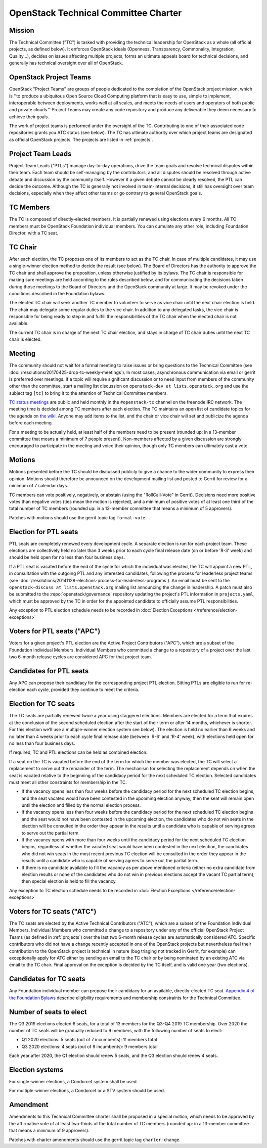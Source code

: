 =======================================
 OpenStack Technical Committee Charter
=======================================

Mission
=======

The Technical Committee ("TC") is tasked with providing the technical
leadership for OpenStack as a whole (all official projects, as defined below).
It enforces OpenStack ideals (Openness, Transparency, Commonality, Integration,
Quality...), decides on issues affecting multiple projects, forms an ultimate
appeals board for technical decisions, and generally has technical oversight
over all of OpenStack.

OpenStack Project Teams
=======================

OpenStack "Project Teams" are groups of people dedicated to the completion of
the OpenStack project mission, which is ''to produce a ubiquitous Open Source
Cloud Computing platform that is easy to use, simple to implement,
interoperable between deployments, works well at all scales, and meets
the needs of users and operators of both public and private clouds.''
Project Teams may create any code repository and produce any deliverable they
deem necessary to achieve their goals.

The work of project teams is performed under the oversight of the TC.
Contributing to one of their associated code repositories grants you ATC status
(see below). The TC has ultimate authority over which project teams are
designated as official OpenStack projects. The projects are listed in
:ref:`projects`.

Project Team Leads
==================

Project Team Leads ("PTLs") manage day-to-day operations, drive the team goals
and resolve technical disputes within their team. Each team
should be self-managing by the contributors, and all disputes should be
resolved through active debate and discussion by the community itself. However
if a given debate cannot be clearly resolved, the PTL can decide the outcome.
Although the TC is generally not involved in team-internal decisions, it
still has oversight over team decisions, especially when they
affect other teams or go contrary to general OpenStack goals.

TC Members
==========

The TC is composed of directly-elected members. It is partially renewed
using elections every 6 months. All TC members must be OpenStack Foundation
individual members. You can cumulate any other role, including Foundation
Director, with a TC seat.

TC Chair
========

After each election, the TC proposes one of its members to act as the TC chair.
In case of multiple candidates, it may use a single-winner election method to
decide the result (see below). The Board of Directors has the authority to
approve the TC chair and shall approve the proposition, unless otherwise
justified by its bylaws. The TC chair is responsible for making sure meetings
are held according to the rules described below, and for communicating the
decisions taken during those meetings to the Board of Directors and the
OpenStack community at large. It may be revoked under the conditions described
in the Foundation bylaws.

The elected TC chair will seek another TC member to volunteer to serve
as vice chair until the next chair election is held. The chair may delegate some regular
duties to the vice chair. In addition to any delegated tasks, the vice
chair is responsible for being ready to step in and fulfill the
responsibilities of the TC chair when the elected chair is not
available.

The current TC chair is in charge of the next TC chair election, and
stays in charge of TC chair duties until the next TC chair is elected.

Meeting
=======

The community should not wait for a formal meeting to raise issues or
bring questions to the Technical Committee (see
:doc:`/resolutions/20170425-drop-tc-weekly-meetings`). In most cases,
asynchronous communication via email or gerrit is preferred over
meetings. If a topic will require significant discussion or to need
input from members of the community other than the committee, start a
mailing list discussion on ``openstack-dev at lists.openstack.org``
and use the subject tag ``[tc]`` to bring it to the attention of
Technical Committee members.

`TC status meetings <http://eavesdrop.openstack.org/#Technical_Committee_Meeting>`__
are public and held monthly in the
``#openstack-tc`` channel on the freenode IRC network. The meeting
time is decided among TC members after each election. The TC maintains
an open list of candidate topics for the agenda on `the wiki
<https://wiki.openstack.org/wiki/Meetings/TechnicalCommittee>`__. Anyone
may add items to the list, and the chair or vice chair will set and
publicize the agenda before each meeting.

For a meeting to be actually held, at least half of the members need
to be present (rounded up: in a 13-member committee that means a
minimum of 7 people present). Non-members affected by a given
discussion are strongly encouraged to participate in the meeting and
voice their opinion, though only TC members can ultimately cast a
vote.

.. _charter-motions-section:

Motions
=======

Motions presented before the TC should be discussed publicly to give a chance to
the wider community to express their opinion. Motions should therefore be
announced on the development mailing list and posted to Gerrit for review for a
minimum of 7 calendar days.

TC members can vote positively, negatively, or abstain (using the
"RollCall-Vote" in Gerrit). Decisions need more positive votes than negative
votes (ties mean the motion is rejected), and a minimum of positive votes of at
least one third of the total number of TC members (rounded up: in a 13-member
committee that means a minimum of 5 approvers).

Patches with motions should use the gerrit topic tag ``formal-vote``.

Election for PTL seats
======================

PTL seats are completely renewed every development cycle. A separate election
is run for each project team. These elections are collectively held no later
than 3 weeks prior to each cycle final release date (on or before 'R-3' week)
and should be held open for no less than four business days.

If a PTL seat is vacated before the end of the cycle for which the individual
was elected, the TC will appoint a new PTL, in consultation with the outgoing
PTL and any interested candidates, following the process for leaderless project
teams (see
:doc:`/resolutions/20141128-elections-process-for-leaderless-programs`). An
email must be sent to the ``openstack-discuss at lists.openstack.org`` mailing
list announcing the change in leadership. A patch must also be submitted to the
:repo:`openstack/governance` repository updating the project's
PTL information in ``projects.yaml``, which must be approved by the TC in order
for the appointed candidate to officially assume PTL responsibilities.

Any exception to PTL election schedule needs to be recorded in
:doc:`Election Exceptions </reference/election-exceptions>`

Voters for PTL seats ("APC")
============================

Voters for a given project's PTL election are the Active Project Contributors
("APC"), which are a subset of the Foundation Individual Members. Individual
Members who committed a change to a repository of a project over the last two
6-month release cycles are considered APC for that project team.

Candidates for PTL seats
========================

Any APC can propose their candidacy for the corresponding project PTL election.
Sitting PTLs are eligible to run for re-election each cycle, provided they
continue to meet the criteria.

Election for TC seats
=====================

The TC seats are partially renewed twice a year using staggered elections.
Members are elected for a term that expires at the conclusion of the second
scheduled election after the start of their term or after 14 months, whichever
is shorter. For this election we'll use a multiple-winner election system
see below). The election is held no earlier than 6 weeks and no later
than 4 weeks prior to each cycle final release date (between 'R-6' and 'R-4'
week), with elections held open for no less than four business days.

If required, TC and PTL elections can be held as combined election.

If a seat on the TC is vacated before the end of the term for which
the member was elected, the TC will select a replacement to serve out
the remainder of the term. The mechanism for selecting the replacement
depends on when the seat is vacated relative to the beginning of the
candidacy period for the next scheduled TC election. Selected
candidates must meet all other constraints for membership in the TC.

* If the vacancy opens less than four weeks before the candidacy
  period for the next scheduled TC election begins, and the seat
  vacated would have been contested in the upcoming election anyway,
  then the seat will remain open until the election and filled by the
  normal election process.
* If the vacancy opens less than four weeks before the candidacy
  period for the next scheduled TC election begins and the seat would
  not have been contested in the upcoming election, the candidates who
  do not win seats in the election will be consulted in the order they
  appear in the results until a candidate who is capable of serving
  agrees to serve out the partial term.
* If the vacancy opens with more than four weeks until the candidacy
  period for the next scheduled TC election begins, regardless of
  whether the vacated seat would have been contested in the next
  election, the candidates who did not win seats in the most recent
  previous TC election will be consulted in the order they appear in
  the results until a candidate who is capable of serving agrees to
  serve out the partial term.
* If there is no candidate available to fill the vacancy as per above
  mentioned criteria (either no extra candidate from election results
  or none of the candidates who do not win in previous elections accept
  the vacant TC partial term), then special election is held to fill the
  vacancy.

Any exception to TC election schedule needs to be recorded in
:doc:`Election Exceptions </reference/election-exceptions>`

.. _atc:

Voters for TC seats ("ATC")
===========================

The TC seats are elected by the Active Technical Contributors ("ATC"), which
are a subset of the Foundation Individual Members. Individual Members who
committed a change to a repository under any of the official OpenStack
Project Teams (as defined in :ref:`projects`) over the last two
6-month release cycles are automatically considered ATC. Specific contributors
who did not have a change recently accepted in one of the OpenStack projects
but nevertheless feel their contribution to the OpenStack project is technical
in nature (bug triaging not tracked in Gerrit, for example) can exceptionally
apply for ATC either by sending an email to the TC chair or by being nominated
by an existing ATC via email to the TC chair. Final approval on the exception is
decided by the TC itself, and is valid one year (two elections).

Candidates for TC seats
=======================

Any Foundation individual member can propose their candidacy for an
available, directly-elected TC seat. `Appendix 4 of the Foundation
Bylaws
<http://www.openstack.org/legal/technical-committee-member-policy/>`__
describe eligibility requirements and membership constraints for the
Technical Committee.

Number of seats to elect
========================

The Q3 2019 elections elected 6 seats, for a total of 13 members for the
Q3-Q4 2019 TC membership. Over 2020 the number of TC seats will be
gradually reduced to 9 members, with the following number of seats to elect:

- Q1 2020 elections: 5 seats (out of 7 incumbents): 11 members total
- Q3 2020 elections: 4 seats (out of 6 incumbents): 9 members total

Each year after 2020, the Q1 election should renew 5 seats, and the Q3 election
should renew 4 seats.

Election systems
================

For single-winner elections, a Condorcet system shall be used.

For multiple-winner elections, a Condorcet or a STV system should be used.

.. _charter-amendment-section:

Amendment
=========

Amendments to this Technical Committee charter shall be proposed in a special
motion, which needs to be approved by the affirmative vote of at least
two-thirds of the total number of TC members (rounded up: in a 13-member
committee that means a minimum of 9 approvers).

Patches with charter amendments should use the gerrit topic tag
``charter-change``.
